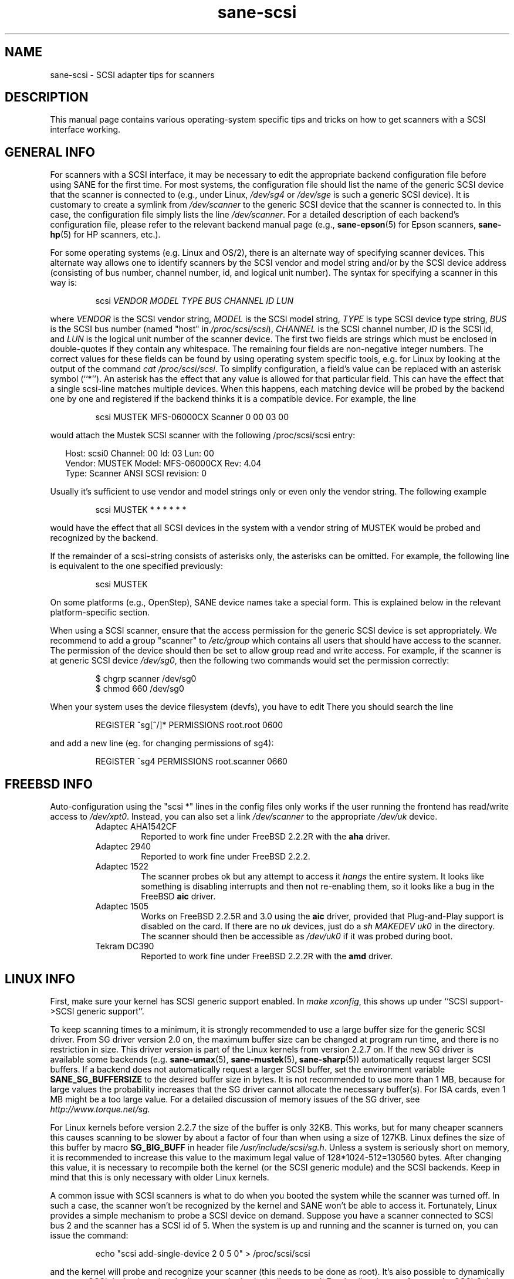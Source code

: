 .TH sane\-scsi 5 "14 Jul 2008" "" "SANE Scanner Access Now Easy"
.IX sane\-scsi
.SH NAME
sane\-scsi \- SCSI adapter tips for scanners
.SH DESCRIPTION
This manual page contains various operating-system specific tips and
tricks on how to get scanners with a SCSI interface working.
.SH GENERAL INFO
For scanners with a SCSI interface, it may be necessary to edit the
appropriate backend configuration file before using SANE for the first
time.  For most systems, the configuration file should list the name
of the generic SCSI device that the scanner is connected to (e.g., under
Linux,
.I /dev/sg4
or
.I /dev/sge
is such a generic SCSI device).  It is customary to create a symlink
from
.I /dev/scanner
to the generic SCSI device that the scanner is connected to.  In this
case, the configuration file simply lists the line
.IR /dev/scanner .
For a detailed description of each backend's configuration file,
please refer to the relevant backend manual page (e.g.,
.BR sane\-epson (5)
for Epson scanners,
.BR sane\-hp (5)
for HP scanners, etc.).
.PP
For some operating systems (e.g. Linux and OS/2), there is an alternate way of
specifying scanner devices.  This alternate way allows one to identify scanners by
the SCSI vendor and model string and/or by the SCSI device address (consisting
of bus number, channel number, id, and logical unit number).  The syntax for
specifying a scanner in this way is:
.PP
.RS
scsi
.I VENDOR MODEL TYPE BUS CHANNEL ID LUN
.RE
.PP
where
.I VENDOR
is the SCSI vendor string,
.I MODEL
is the SCSI model string,
.I TYPE
is type SCSI device type string,
.I BUS
is the SCSI bus number (named "host" in
.IR /proc/scsi/scsi ),
.I CHANNEL
is the SCSI channel number,
.I ID
is the SCSI id, and
.I LUN
is the logical unit number of the scanner device.  The first two fields are
strings which must be enclosed in double-quotes if they contain any
whitespace.  The remaining four fields are non-negative integer numbers.  The
correct values for these fields can be found by using operating system
specific tools, e.g. for Linux by looking at the output of the command
.IR "cat /proc/scsi/scsi" .
To simplify configuration, a field's value can be replaced
with an asterisk symbol (``*'').  An asterisk has the effect that any value is
allowed for that particular field.  This can have the effect that a single
scsi-line matches multiple devices.  When this happens, each matching device
will be probed by the backend one by one and registered if the backend thinks
it is a compatible device.  For example, the line
.PP
.RS
scsi MUSTEK MFS\-06000CX Scanner 0 00 03 00
.RE
.PP
would attach the Mustek SCSI scanner with the following /proc/scsi/scsi entry:
.PP
.RS 2
.ft CR
.nf
Host: scsi0 Channel: 00 Id: 03 Lun: 00
  Vendor: MUSTEK   Model: MFS\-06000CX Rev: 4.04
  Type:   Scanner  ANSI SCSI revision: 0
.fi
.ft R
.RE
.PP
Usually it's sufficient to use vendor and model strings only or even only the
vendor string. The following example
.PP
.RS
scsi MUSTEK * * * * * *
.RE
.PP
would have the effect that all SCSI devices in the system with a
vendor string of MUSTEK would be probed and recognized by the backend.
.PP
If the remainder of a scsi-string consists of asterisks only, the
asterisks can be omitted.  For example, the following line is
equivalent to the one specified previously:
.PP
.RS
scsi MUSTEK
.RE
.PP
On some platforms (e.g., OpenStep), SANE device names take a special
form.  This is explained below in the relevant platform-specific section.
.PP
When using a SCSI scanner, ensure that the access permission for the
generic SCSI device is set appropriately.  We recommend to add a group
"scanner" to
.I /etc/group
which contains all users that should have
access to the scanner.  The permission of the device should then be
set to allow group read and write access.  For example, if the scanner
is at generic SCSI device
.IR /dev/sg0 ,
then the following two commands would set the permission correctly:
.PP
.RS
$ chgrp scanner /dev/sg0
.br
$ chmod 660 /dev/sg0
.br
.RE
.PP
When your system uses the device filesystem (devfs), you have to edit
.BIR /etc/devfs/perms.
There you should search the line
.PP
.RS
REGISTER ^sg[^/]* PERMISSIONS root.root 0600
.RE
.PP
and add a new line (eg. for changing permissions of sg4):
.PP
.RS
REGISTER ^sg4 PERMISSIONS root.scanner 0660
.RE
.PP
.SH FREEBSD INFO
Auto-configuration using the "scsi *" lines in the config files only works if
the user running the frontend has read/write access to
.IR /dev/xpt0 .
Instead, you can also set a link
.I /dev/scanner
to the appropriate
.I /dev/uk
device.
.RS
.TP
Adaptec AHA1542CF
Reported to work fine under FreeBSD 2.2.2R with the
.B aha
driver.
.TP
Adaptec 2940
Reported to work fine under FreeBSD 2.2.2.
.TP
Adaptec 1522
The scanner probes ok but any attempt to
access it
.I hangs
the entire system. It looks like something is disabling interrupts and
then not re-enabling them, so it looks like a bug in the FreeBSD
.B aic
driver.
.TP
Adaptec 1505
Works on FreeBSD 2.2.5R and 3.0 using the
.B aic
driver, provided that Plug-and-Play support is disabled on the card.
If there are no
.I uk
devices, just do a
.I sh MAKEDEV uk0
in the
.i /dev
directory. The scanner should then be accessible as
.I /dev/uk0
if it was probed during boot.
.TP
Tekram DC390
Reported to work fine under FreeBSD 2.2.2R with the
.B amd
driver.
.RE

.SH LINUX INFO
First, make sure your kernel has SCSI generic support enabled.  In
.IR "make xconfig" ,
this shows up under ``SCSI support->SCSI generic support''.
.PP

To keep scanning times to a minimum, it is strongly recommended to use a large
buffer size for the generic SCSI driver. From SG driver version 2.0 on, the
maximum buffer size can be changed at program run time, and there is no restriction in size. This driver version is part of the Linux kernels from
version 2.2.7 on. If the new SG driver is available some backends
(e.g.
.BR sane\-umax (5),
.BR sane\-mustek (5) ,
.BR sane\-sharp (5))
automatically request larger SCSI
buffers. If a backend does not automatically request a larger SCSI buffer, set
the environment variable
.B SANE_SG_BUFFERSIZE
to the desired buffer size in bytes. It is not recommended to use more
than 1 MB, because for large values the probability increases that the
SG driver cannot allocate the necessary buffer(s). For ISA cards, even
1 MB might be a too large value. For a detailed discussion of memory
issues of the SG driver, see
.I http://www.torque.net/sg.
.PP
For Linux kernels before version 2.2.7 the size of the buffer is only 32KB.
This works, but for many cheaper scanners this causes scanning to be slower by
about a factor of four than when using a size of 127KB.  Linux defines the
size of this buffer by macro
.B SG_BIG_BUFF
in header file
.IR /usr/include/scsi/sg.h .
Unless a system is seriously short on memory, it is recommended to increase
this value to the maximum legal value of 128*1024-512=130560 bytes.  After
changing this value, it is necessary to recompile both the kernel (or the SCSI
generic module) and the SCSI backends. Keep in mind that this is only
necessary with older Linux kernels.

.PP
A common issue with SCSI scanners is what to do when you booted
the system while the scanner was turned off.  In such a case, the
scanner won't be recognized by the kernel and SANE won't be able
to access it.  Fortunately, Linux provides a simple mechanism to
probe a SCSI device on demand.  Suppose you have a scanner connected
to SCSI bus 2 and the scanner has a SCSI id of 5.  When the system
is up and running and the scanner is turned on, you can issue
the command:
.PP
.RS
echo "scsi add\-single\-device 2 0 5 0" > /proc/scsi/scsi
.RE
.PP
and the kernel will probe and recognize your scanner (this needs to be
done as root).  It's also possible to dynamically remove a SCSI device
by using the ``remove\-single\-device'' command.  For details, please
refer to to the SCSI-2.4-HOWTO.
.PP
Scanners are known to work with the following SCSI adapters under Linux. This
list isn't complete, usually any SCSI adapter supported by Linux should work.
.PP
.RS
.TP
Acard/Advance SCSI adapters
Some old versions of the kernel driver
.RI ( atp870u.c )
cut the inquiry information.
Therefore the scanner couldn't be detected correctly. Use a current kernel.
.TP
Adaptec AHA-1505/AHA-1542/AHA-2940
Reported to work fine with Linux since v2.0. If you encounter kernel freezes
or other unexpected behaviour get the latest Linux kernel (2.2.17 seems to
work) or reduce SCSI buffer size to 32 kB.
.TP
ASUS SC200
Reported to work fine with Linux v2.0.
.TP
BusLogic BT958
To configure the BusLogic card, you may need to follow
these instructions (contributed by Jeremy <jeremy@xxedgexx.com>):
During boot, when your BusLogic adapter is being initialized, press
Ctrl-B to enter your BusLogic adapter setup.  Choose the address which
your BusLogic containing your scanner is located. Choose ``SCSI Device
Configuration''.  Choose ``Scan SCSI Bus''.  Choose whatever SCSI id
that contains your scanner and then choose ``View/Modify SCSI
configuration''.  Change ``Negotiation'' to ``async'' and change
``Disconnect'' to ``off''. Press Esc, save, and Esc again until you
are asked to reboot.
.TP
NCR/Symbios 53c400/53c400a or Domex DTC3181E/L/LE (DTCT436/436P) ISA SCSI card
This card is supplied by Mustek (and other vendors). It's supported since
Linux 2.2.  The SCSI cards are supported by the module g_NCR5380.  It's
necessary to tell the kernel the io port and type of card.  Example for a
53c400a:
.I "modprobe g_NCR5380 ncr_addr=0x280 ncr_53c400a=1" .
Once the kernel detects the card, it should work all right.
However, while it should work, do not expect good performance out of this
card---it has no interrupt line and therefore while a scan is in progress,
the system becomes almost unusable. You may change the values of the USLEEP
macros in
.IR drivers/scsi/g_NCR5380.c .
Some documentation is in this file and
.IR NCR5380.c .
.TP
NCR/Symbios 810
For some scanners it may be necessary to disable disconnect/reconnect. To
achieve this use the option ncr53c8xx="disc:n". Some people reported that
their scanner only worked with the 53c7,8xx driver, not the ncr53c8xx. Try
both if you have trouble.
.br
For Linux kernels before 2.0.33 it may be necessary to increase the SCSI
timeout. The default timeout for the Linux kernels before 2.0.33 is 10
seconds, which is way too low when scanning large area.  If you get messages
of the form ``restart (ncr dead ?)'' in your
.I /var/log/messages
file or on the system console, it's an indication that the timeout is too short.
In this case, find the line ``if (np->latetime>10)'' in file
.I ncr53c8xx.
(normally in directory
.IR /usr/src/linux/drivers/scsi )
and change the constant 10 to, say, 60 (one minute).
Then rebuild the kernel/module and try again.
.TP
Tekram DC315
The driver can be downloaded from
.IR http://www.garloff.de/kurt/linux/dc395/ .
For some older scanners it may be necessary to disable all the more advanced
features by using e.g.
.IR "modprobe dc395x_trm dc395x_trm=7,5,1,32" .
.TP
Tekram DC390
Version 1.11 of the Tekram driver seems to work fine mostly, except
that the scan does not terminate properly (it causes a SCSI timeout
after 10 minutes).  The generic AM53C974 also seems to work fine
and does not suffer from the timeout problems.

.SH SOLARIS, OPENSTEP AND NEXTSTEP INFO
Under Solaris, OpenStep and NeXTStep, the generic SCSI device name
refers to a SCSI bus, not to an individual device.  For example,
.I /dev/sg0
refers to the first SCSI bus.  To tell SANE which device to use,
append the character 'a'+target-id to the special device name.  For
example, the SCSI device connected to the first SCSI controller
and with target-id 0 would be called
.IR /dev/sg0a ,
and the device with target-id 1 on that same bus would be
called
.IR /dev/sg0b,
and so on.

.SH ENVIRONMENT
.TP
.B SANE_DEBUG_SANEI_SCSI
If the library was compiled with debug support enabled, this environment
variable controls the debug level for the generic SCSI I/O subsystem.  E.g., a
value of 128 requests all debug output to be printed by the backend. A value
of 255 also prints kernel messages from the SCSI subsystem (where available).
Smaller levels reduce verbosity.
.TP
.B SANE_SCSICMD_TIMEOUT
sets the timeout value for SCSI commands in seconds. Overriding the default
value of 120 seconds should only be necessary for very slow scanners.

.SH "SEE ALSO"
.BR sane (7),
.BR sane\-find\-scanner (1),
.BR sane\-"backendname" (5),
.BR sane\-usb (5)

.SH AUTHOR
David Mosberger
